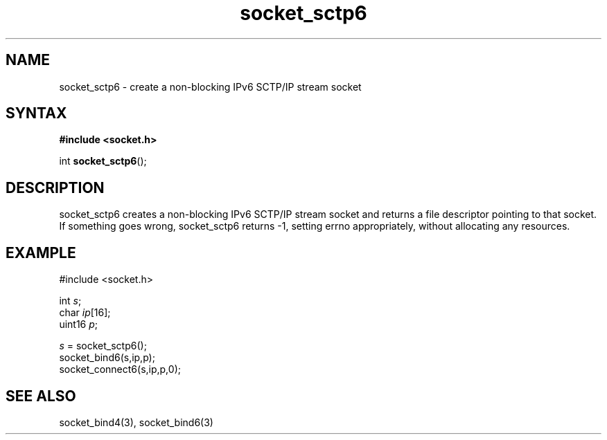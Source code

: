 .TH socket_sctp6 3
.SH NAME
socket_sctp6 \- create a non-blocking IPv6 SCTP/IP stream socket
.SH SYNTAX
.B #include <socket.h>

int \fBsocket_sctp6\fP();
.SH DESCRIPTION
socket_sctp6 creates a non-blocking IPv6 SCTP/IP stream socket and returns a
file descriptor pointing to that socket.  If something goes wrong,
socket_sctp6 returns -1, setting errno appropriately, without allocating
any resources.

.SH EXAMPLE
  #include <socket.h>

  int \fIs\fR;
  char \fIip\fR[16];
  uint16 \fIp\fR;

  \fIs\fR = socket_sctp6();
  socket_bind6(s,ip,p);
  socket_connect6(s,ip,p,0);

.SH "SEE ALSO"
socket_bind4(3), socket_bind6(3)
